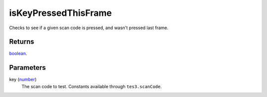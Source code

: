 isKeyPressedThisFrame
====================================================================================================

Checks to see if a given scan code is pressed, and wasn't pressed last frame.

Returns
----------------------------------------------------------------------------------------------------

`boolean`_.

Parameters
----------------------------------------------------------------------------------------------------

key (`number`_)
    The scan code to test. Constants available through ``tes3.scanCode``.

.. _`boolean`: ../../../lua/type/boolean.html
.. _`number`: ../../../lua/type/number.html
